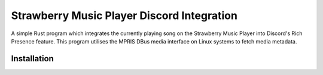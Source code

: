 Strawberry Music Player Discord Integration
====================
A simple Rust program which integrates the currently playing song on the Strawberry Music Player into Discord's Rich Presence feature.
This program utilises the MPRIS DBus media interface on Linux systems to fetch media metadata.

Installation
-----
.. code:: sh
  git clone https://github.com/Ox6A/Strawberry-Discord-Integration.git
  cd Strawberry-Discord-Integration
  cargo build
  vim .env // Create a new application in the Discord Developer portal, and add your Discord Application ID in the .env file. I would suggest adding the Strawberry logo as an app icon.
  ./target/debug/strawberry_rpc
